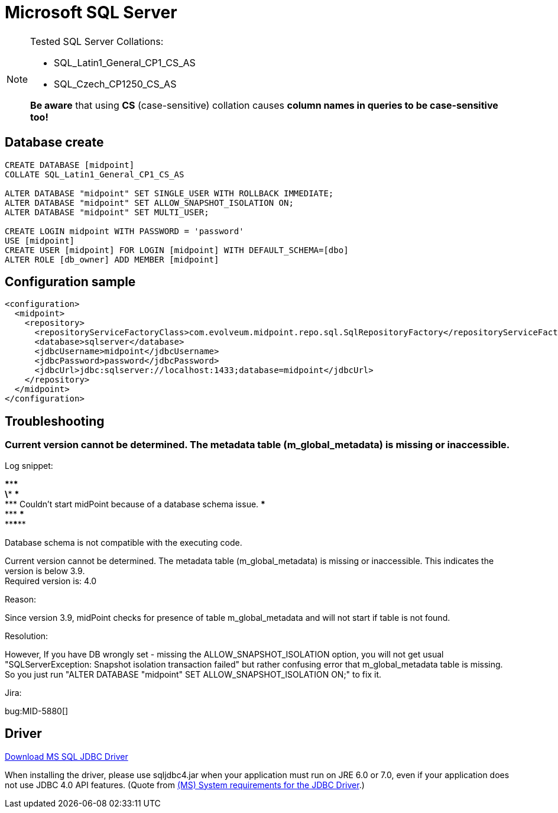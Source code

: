 = Microsoft SQL Server
:page-nav-title: MS SQL
:page-wiki-name: MS SQL Server 2008, 2014 and 2016
:page-wiki-id: 15859780
:page-wiki-metadata-create-user: lazyman
:page-wiki-metadata-create-date: 2014-06-26T17:05:59.962+02:00
:page-wiki-metadata-modify-user: virgo
:page-wiki-metadata-modify-date: 2020-07-28T13:51:49.292+02:00
:page-upkeep-status: orange

// TODO: disclaimer that MySQL is deprecated

[NOTE]
====
Tested SQL Server Collations:

* SQL_Latin1_General_CP1_CS_AS

* SQL_Czech_CP1250_CS_AS

*Be aware* that using *CS* (case-sensitive) collation causes *column names in queries to be case-sensitive too!*
====


== Database create

[source,sql]
----
CREATE DATABASE [midpoint]
COLLATE SQL_Latin1_General_CP1_CS_AS

ALTER DATABASE "midpoint" SET SINGLE_USER WITH ROLLBACK IMMEDIATE;
ALTER DATABASE "midpoint" SET ALLOW_SNAPSHOT_ISOLATION ON;
ALTER DATABASE "midpoint" SET MULTI_USER;

CREATE LOGIN midpoint WITH PASSWORD = 'password'
USE [midpoint]
CREATE USER [midpoint] FOR LOGIN [midpoint] WITH DEFAULT_SCHEMA=[dbo]
ALTER ROLE [db_owner] ADD MEMBER [midpoint]
----


== Configuration sample

[source,xml]
----
<configuration>
  <midpoint>
    <repository>
      <repositoryServiceFactoryClass>com.evolveum.midpoint.repo.sql.SqlRepositoryFactory</repositoryServiceFactoryClass>
      <database>sqlserver</database>
      <jdbcUsername>midpoint</jdbcUsername>
      <jdbcPassword>password</jdbcPassword>
      <jdbcUrl>jdbc:sqlserver://localhost:1433;database=midpoint</jdbcUrl>
    </repository>
  </midpoint>
</configuration>

----


== Troubleshooting


=== Current version cannot be determined. The metadata table (m_global_metadata) is missing or inaccessible.

Log snippet:

\******************************************************************************* +
\*** \*** +
\*** Couldn't start midPoint because of a database schema issue.
\*** +
\*** \*** +
\*******************************************************************************

Database schema is not compatible with the executing code.

Current version cannot be determined.
The metadata table (m_global_metadata) is missing or inaccessible.
This indicates the version is below 3.9. +
Required version is: 4.0

Reason:

Since version 3.9, midPoint checks for presence of table m_global_metadata and will not start if table is not found.

Resolution:

However, If you have DB wrongly set - missing the ALLOW_SNAPSHOT_ISOLATION option, you will not get usual "SQLServerException: Snapshot isolation transaction failed" but rather confusing error that m_global_metadata table is missing.
So you just run "ALTER DATABASE "midpoint" SET ALLOW_SNAPSHOT_ISOLATION ON;" to fix it.

Jira:

bug:MID-5880[]


== Driver

link:http://www.microsoft.com/en-us/download/details.aspx?displaylang=en&id=11774[Download MS SQL JDBC Driver]

When installing the driver, please use sqljdbc4.jar when your application must run on JRE 6.0 or 7.0, even if your application does not use JDBC 4.0 API features. (Quote from link:http://msdn.microsoft.com/en-us/library/ms378422.aspx[(MS) System requirements for the JDBC Driver].)